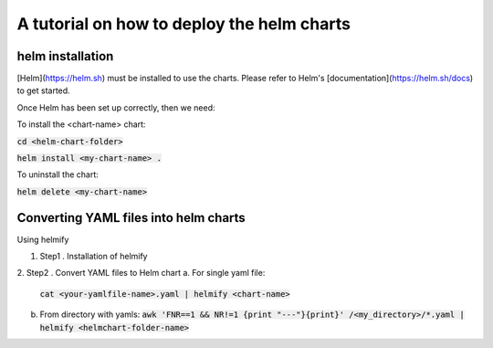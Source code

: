 A tutorial on how to deploy the helm charts
=====================

helm installation
#################

[Helm](https://helm.sh) must be installed to use the charts.  Please refer to Helm's [documentation](https://helm.sh/docs) to get started.

Once Helm has been set up correctly, then we need:

To install the <chart-name> chart:

:code:`cd <helm-chart-folder>`

:code:`helm install <my-chart-name> .`

To uninstall the chart:

:code:`helm delete <my-chart-name>`


Converting YAML files into helm charts
##############################

Using helmify


1. Step1 . Installation of helmify

2. Step2 . Convert YAML files to Helm chart
a. For single yaml file: 
   :code:`cat <your-yamlfile-name>.yaml | helmify <chart-name>`

b. From directory with yamls:
   :code:`awk 'FNR==1 && NR!=1  {print "---"}{print}' /<my_directory>/*.yaml | helmify <helmchart-folder-name>`





